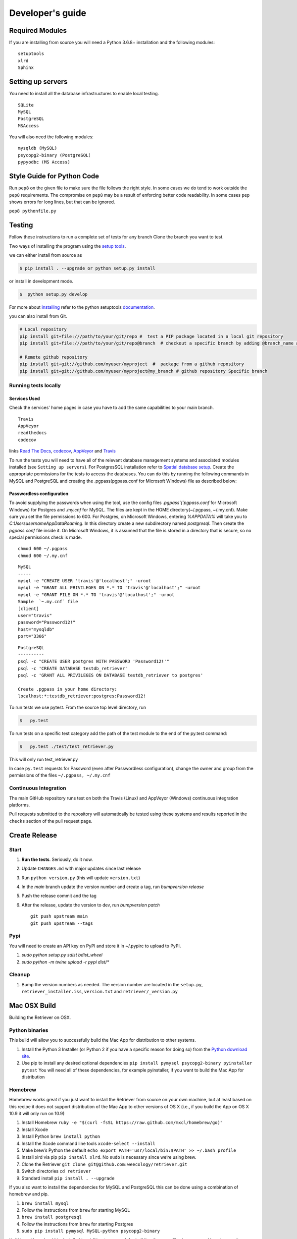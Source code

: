=================
Developer's guide
=================

Required Modules
================

If you are installing from source you will need a Python 3.6.8+ installation and the following modules:

::

  setuptools
  xlrd
  Sphinx


Setting up servers
==================

You need to install all the database infrastructures to enable local testing.

::

  SQLite
  MySQL
  PostgreSQL
  MSAccess

You will also need the following modules:

::

  mysqldb (MySQL)
  psycopg2-binary (PostgreSQL)
  pypyodbc (MS Access)

Style Guide for Python Code
===========================

Run ``pep8`` on the given file to make sure the file follows the right style.
In some cases we do tend to work outside the ``pep8`` requirements.
The compromise on ``pep8``  may be a result of enforcing better code readability.
In some cases ``pep`` shows errors for long lines, but that can be ignored.

``pep8 pythonfile.py``

Testing
=======

Follow these instructions to run a complete set of tests for any branch
Clone the branch you want to test.

Two ways of installing the program using the `setup tools`_.

we can either install from source as

.. code-block:: bash

  $ pip install . --upgrade or python setup.py install

or install in development mode.

.. code-block:: bash

  $  python setup.py develop

For more about `installing`_ refer to the python setuptools `documentation`_.

you can also install from Git.

.. code-block:: bash

  # Local repository
  pip install git+file:///path/to/your/git/repo #  test a PIP package located in a local git repository
  pip install git+file:///path/to/your/git/repo@branch  # checkout a specific branch by adding @branch_name at the end

  # Remote github repository
  pip install git+git://github.com/myuser/myproject  #  package from a github repository
  pip install git+git://github.com/myuser/myproject@my_branch # github repository Specific branch

Running tests locally
^^^^^^^^^^^^^^^^^^^^^

Services Used
-------------

Check the services' home pages in case you have to add the same capabilities to your main branch.

::

  Travis
  AppVeyor
  readthedocs
  codecov


links `Read The Docs`_, `codecov`_, `AppVeyor`_ and  `Travis`_

To run the tests you will need to have all of the relevant database management systems and associated
modules installed (see ``Setting up servers``). For PostgresSQL installation refer to `Spatial database setup`_.
Create the appropriate permissions for the tests to access
the databases. You can do this by running the following commands in MySQL and
PostgreSQL and creating the .pgpass(pgpass.conf for Microsoft Windows) file as described below:

Passwordless configuration
--------------------------

To avoid supplying the passwords when using the tool, use the config files
`.pgpass`(`pgpass.conf` for Microsoft Windows) for Postgres and `.my.cnf`
for MySQL. The files are kept in the HOME directory(~/.pgpass, ~/.my.cnf).
Make sure you set the file permissions to 600. For Postgres, on Microsoft
Windows, entering `%APPDATA%` will take you to `C:\Users\username\AppData\Roaming`.
In this directory create a new subdirectory named `postgresql`. Then create the
`pgpass.conf` file inside it. On Microsoft Windows, it is assumed that the file
is stored in a directory that is secure, so no special permissions check is made.

::

  chmod 600 ~/.pgpass
  chmod 600 ~/.my.cnf

::

  MySQL
  -----
  mysql -e "CREATE USER 'travis'@'localhost';" -uroot
  mysql -e "GRANT ALL PRIVILEGES ON *.* TO 'travis'@'localhost';" -uroot
  mysql -e "GRANT FILE ON *.* TO 'travis'@'localhost';" -uroot
  Sample  `~.my.cnf` file
  [client]
  user="travis"
  password="Password12!"
  host="mysqldb"
  port="3306"

::

  PostgreSQL
  ----------
  psql -c "CREATE USER postgres WITH PASSWORD 'Password12!'"
  psql -c 'CREATE DATABASE testdb_retriever'
  psql -c 'GRANT ALL PRIVILEGES ON DATABASE testdb_retriever to postgres'
  ​
  Create .pgpass in your home directory:
  localhost:*:testdb_retriever:postgres:Password12!




To run tests we use pytest.
From the source top level directory, run

.. code-block:: sh

  $   py.test


To run tests on a specific test category add the path of the test module to the end of the py.test command: 

.. code-block:: sh

  $   py.test ./test/test_retriever.py

This will only run test_retriever.py

In case ``py.test`` requests for Password (even after Passwordless configuration), change the owner and group
from the permissions of the files ``~/.pgpass, ~/.my.cnf``

Continuous Integration
^^^^^^^^^^^^^^^^^^^^^^

The main GitHub repository runs test on both the Travis (Linux) and AppVeyor
(Windows) continuous integration platforms.

Pull requests submitted to the repository will automatically be tested using
these systems and results reported in the ``checks`` section of the pull request
page.


Create Release
==============

Start
^^^^^

1. **Run the tests**. Seriously, do it now.
2. Update ``CHANGES.md`` with major updates since last release
3. Run ``python version.py`` (this will update ``version.txt``)
4. In the `main` branch update the version number and create a tag, run `bumpversion release`
5. Push the release commit and the tag
6. After the release, update the version to dev, run `bumpversion patch`

   ::

       git push upstream main
       git push upstream --tags

Pypi
^^^^

You will need to create an API key on PyPI and store it in ~/.pypirc to upload to PyPI.

1. `sudo python setup.py sdist bdist_wheel`
2. `sudo python -m twine upload -r pypi dist/*`

Cleanup
^^^^^^^

1. Bump the version numbers as needed. The version number are located in the ``setup.py``,
   ``retriever_installer.iss``, ``version.txt`` and ``retriever/_version.py``

Mac OSX Build
=============

Building the Retriever on OSX.

Python binaries
^^^^^^^^^^^^^^^

This build will allow you to successfully build the Mac App for
distribution to other systems.

1. Install the Python 3 Installer (or Python 2 if you have a specific reason for doing so)
   from the `Python download site`_.
2. Use pip to install any desired optional dependencies ``pip install pymysql psycopg2-binary pyinstaller pytest``
   You will need all of these dependencies, for example pyinstaller, if you want to build the Mac App for distribution

Homebrew
^^^^^^^^

Homebrew works great if you just want to install the Retriever from
source on your own machine, but at least based on this recipe it does
not support distribution of the Mac App to other versions of OS X (i.e.,
if you build the App on OS X 10.9 it will only run on 10.9)

1.  Install Homebrew
    ``ruby -e "$(curl -fsSL https://raw.github.com/mxcl/homebrew/go)"``
2.  Install Xcode
3.  Install Python ``brew install python``
4.  Install the Xcode command line tools ``xcode-select --install``
5.  Make brew’s Python the default
    ``echo export PATH='usr/local/bin:$PATH' >> ~/.bash_profile``
6.  Install xlrd via pip ``pip install xlrd``. No ``sudo`` is necessary
    since we’re using brew.
7.  Clone the Retriever
    ``git clone git@github.com:weecology/retriever.git``
8. Switch directories ``cd retriever``
9. Standard install ``pip install . --upgrade``

If you also want to install the dependencies for MySQL and PostgreSQL
this can be done using a combination of homebrew and pip.

1. ``brew install mysql``
2. Follow the instructions from ``brew`` for starting MySQL
3. ``brew install postgresql``
4. Follow the instructions from ``brew`` for starting Postgres
5. ``sudo pip install pymysql MySQL-python psycopg2-binary``

``MySQL-python`` should be installed in addition to ``pymysql`` for
building the ``.app`` file since pymysql is not currently working
properly in the ``.app``.

Conda
^^^^^

-  This hasn’t been tested yet

.. _Python download site: http://www.python.org/download/



Creating or Updating a Conda Release
====================================

To create or update a Conda Release, first fork the conda-forge `retriever-feedstock repository <https://github.com/conda-forge/retriever-feedstock>`_.

Once forked, open a pull request to the retriever-feedstock repository. Your package will be tested on Windows, Mac and Linux.

When your pull request is merged, the package will be rebuilt and become automatically available on conda-forge.

All branches in the conda-forge/retriever-feedstock are created and uploaded immediately, so PRs should be based on branches in forks. Branches in the main repository shall be used to build distinct package versions only.

For producing a uniquely identifiable distribution:

 - If the version of a package is not being incremented, then the build/number can be added or increased.
 - If the version of a package is being incremented, then remember to return the build/number back to 0.

Documentation
=============

We are using `Sphinx`_ and `Read the Docs`_. for the documentation.
Sphinx uses reStructuredText as its markup language.
Source Code documentation is automatically included after committing to the main.
Other documentation (not source code) files are added as new reStructuredText in the docs folder

In case you want to change the organization of the Documentation, please refer to `Sphinx`_

**Update Documentation**

The documetation is automatically updated for changes with in modules.
However, the documentation should be updated after addition of new modules in the engines or lib directory.
Change to the docs directory and create a temporary directory, i.e. ``source``.
Run

.. code-block:: bash

  cd  docs
  mkdir source
  sphinx-apidoc -f  -o ./source /Users/../retriever/

The ``source`` is the destination folder for the source rst files. ``/Users/../retriever/`` is the path to where
the retriever source code is located.
Copy the ``.rst`` files that you want to update to the docs direcotry, overwriting the old files.
Make sure you check the changes and edit if necessary to ensure that only what is required is updated.
Commit and push the new changes.
Do not commit the temporary source directory.

**Test Documentation locally**

.. code-block:: bash

  cd  docs  # go the docs directory
  make html # Run

  Note:
  Do not commit the build directory after making html.

**Read The Docs configuration**

Configure read the docs (advanced settings) so that the source is first installed then docs are built.
This is already set up but could be change if need be.

Collaborative Workflows with GitHub
===================================

First fork the `Data Retriever repository`_.
Then Clone your forked version with either HTTPS or SSH

   ::

      # Clone with HTTPS
      git clone https://github.com/[myusername]/retriever.git
      # Clone with SSH
      git clone git@github.com:[myusername]/retriever.git

This will update your `.git/config` to point to your repository copy of the Data Retriever as `remote "origin"`

   ::

       [remote "origin"]
       url = git@github.com:[myusername]/retriever.git
       fetch = +refs/heads/*:refs/remotes/origin/*

Point to Weecology `Data Retriever repository`_ repo.
This will enable you update your main(origin) and you can then push to your origin main.
In our case, we can call this upstream().

   ::

      git remote add upstream https://github.com/weecology/retriever.git

This will update your `.git/config` to point to the Weecology `Data Retriever repository`_.

.. code-block:: bash

  [remote "upstream"]
  url = https://github.com/weecology/retriever.git
  fetch = +refs/heads/*:refs/remotes/upstream/*
  # To fetch pull requests add
  fetch = +refs/pull/*/head:refs/remotes/origin/pr/*

Fetch upstream main and create a branch to add the contributions to.

.. code-block:: bash

  git fetch upstream
  git checkout main
  git reset --hard upstream main
  git checkout -b [new-branch-to-fix-issue]

**Submiting issues**

Categorize the issues based on labels. For example (Bug, Dataset Bug, Important, Feature Request and etc..)
Explain the issue explicitly with all details, giving examples and logs where applicable.

**Commits**

From your local branch of retriever, commit to your origin.
Once tests have passed you can then make a pull request to the retriever main (upstream)
For each commit, add the issue number at the end of the description with the tag ``fixes #[issue_number]``.

Example::

  Add version number to postgres.py to enable tracking

  Skip a line and add more explanation if needed
  fixes #3

**Clean histroy**

We try to make one commit for each issue.
As you work on an issue, try adding all the commits into one general commit rather than several commits.

Use ``git commit --amend`` to add new changes to a branch.

Use ``-f`` flag to force pushing changes to the branch. ``git push -f origin [branch_name]``


.. _codecov: https://codecov.io/
.. _project website: http://data-retriever.org
.. _Sphinx: http://www.sphinx-doc.org/en/stable/
.. _Read The Docs: https://readthedocs.org//
.. _Travis: https://travis-ci.org/
.. _AppVeyor: https://www.appveyor.com/
.. _documentation: https://pythonhosted.org/an_example_pypi_project/setuptools.html
.. _installing: https://docs.python.org/3.6/install/
.. _installing the wheel: http://www.lfd.uci.edu/~gohlke/pythonlibs/
.. _setup tools: https://pythonhosted.org/an_example_pypi_project/setuptools.html
.. _Data Retriever repository: https://github.com/weecology/retriever
.. _Spatial database setup: developer.html#Spatial-database-setup
